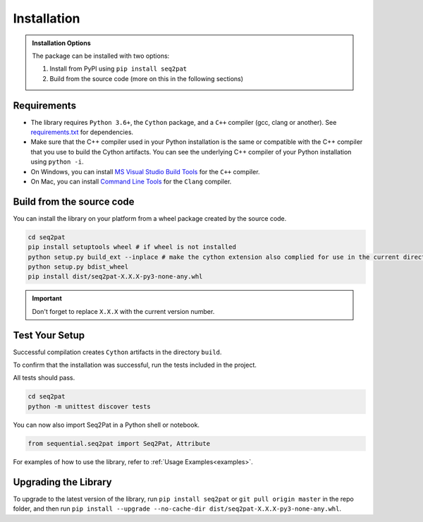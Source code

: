 .. _installation:

Installation
============

.. admonition:: Installation Options

	The package can be installed with two options:

	1. Install from PyPI using ``pip install seq2pat``
	2. Build from the source code (more on this in the following sections)

.. _requirements:

Requirements
------------

* The library requires ``Python 3.6+``, the ``Cython`` package,  and a ``C++`` compiler (gcc, clang or another). See `requirements.txt`_  for dependencies.

* Make sure that the C++ compiler used in your Python installation is the same or compatible with the C++ compiler that you use to build the Cython artifacts. You can see the underlying C++ compiler of your Python installation using ``python -i``.

* On Windows, you can install `MS Visual Studio Build Tools`_ for the ``C++`` compiler.

* On Mac, you can install `Command Line Tools`_ for the ``Clang`` compiler.

Build from the source code
-----------------------

You can install the library on your platform from a wheel package created by the source code.

.. code-block:: python

	cd seq2pat
	pip install setuptools wheel # if wheel is not installed
	python setup.py build_ext --inplace # make the cython extension also complied for use in the current directory
	python setup.py bdist_wheel
	pip install dist/seq2pat-X.X.X-py3-none-any.whl

.. important:: Don't forget to replace ``X.X.X`` with the current version number.

Test Your Setup
---------------

Successful compilation creates ``Cython`` artifacts in the directory ``build``.

To confirm that the installation was successful, run the tests included in the project.

All tests should pass.

.. code-block:: python

	cd seq2pat
	python -m unittest discover tests

You can now also import Seq2Pat in a Python shell or notebook.

.. code-block:: python

	from sequential.seq2pat import Seq2Pat, Attribute

For examples of how to use the library, refer to :ref:`Usage Examples<examples>`.

Upgrading the Library
---------------------

To upgrade to the latest version of the library, run ``pip install seq2pat`` or ``git pull origin master`` in the repo folder,
and then run ``pip install --upgrade --no-cache-dir dist/seq2pat-X.X.X-py3-none-any.whl``.

.. _MS Visual Studio Build Tools: https://visualstudio.microsoft.com/downloads/
.. _Command Line Tools: https://developer.apple.com/
.. _requirements.txt: https://github.com/fidelity/seq2pat/blob/master/requirements.txt
